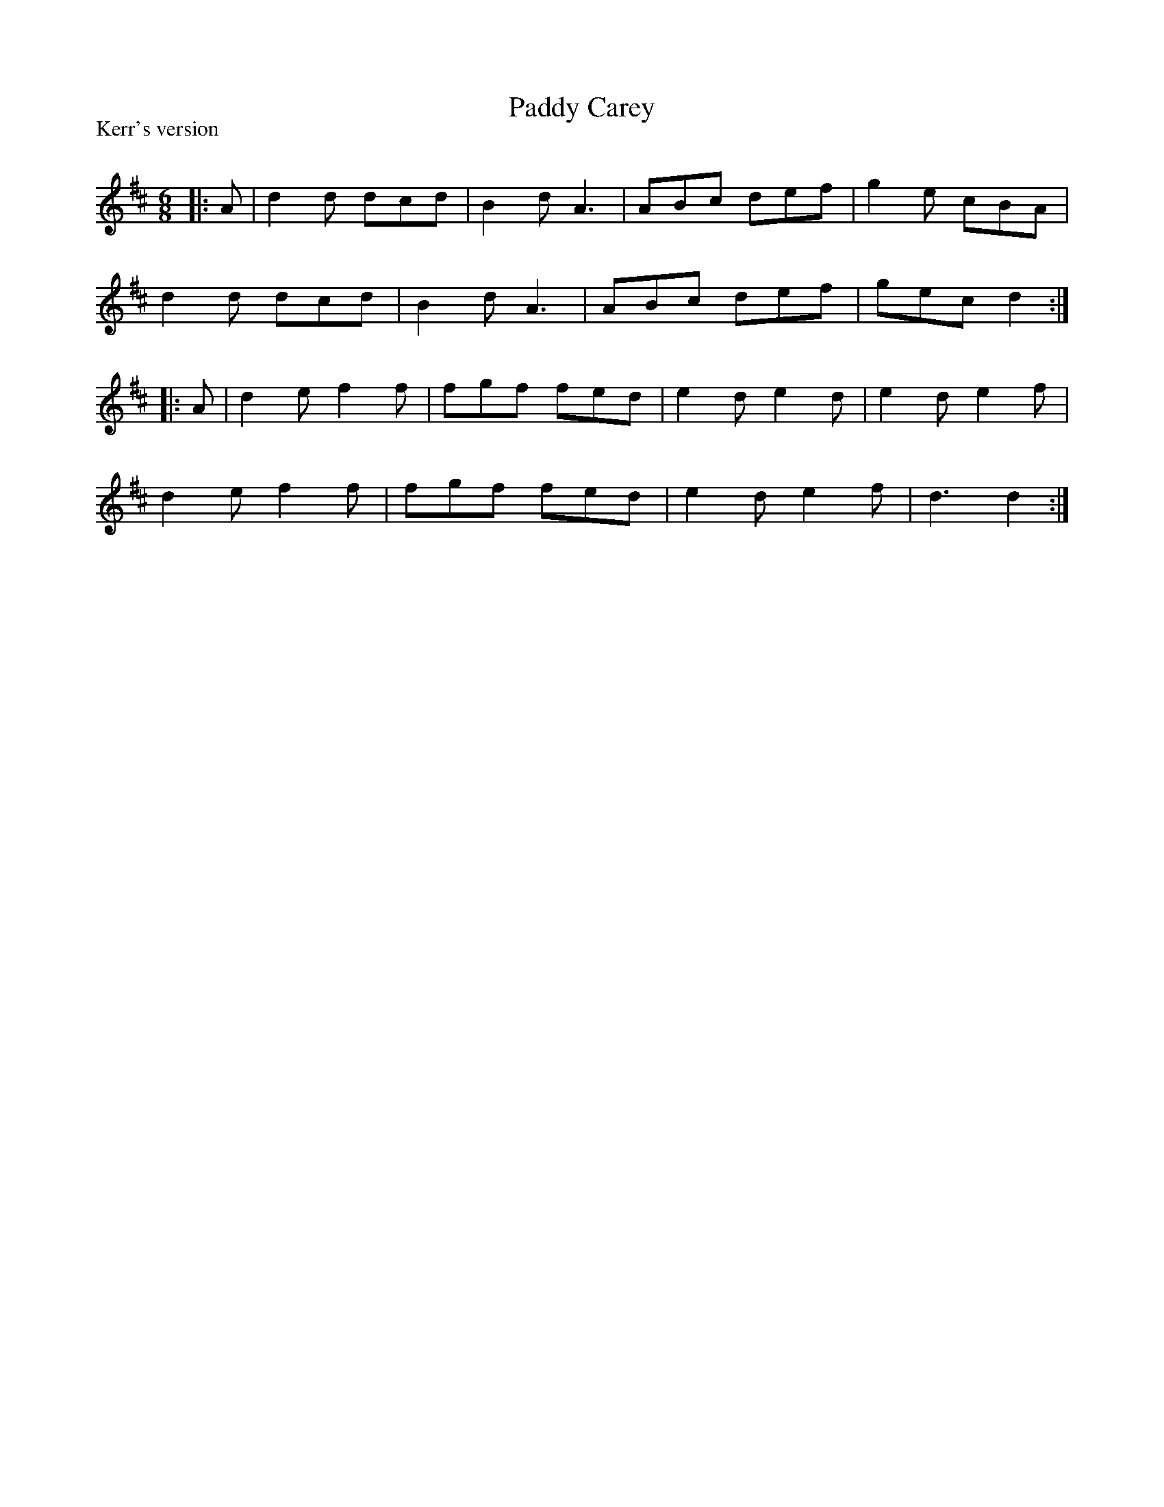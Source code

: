 X:1
T: Paddy Carey
P:Kerr's version
R:Jig
Q:180
K:D
M:6/8
L:1/16
|:A2|d4d2 d2c2d2|B4d2 A6|A2B2c2 d2e2f2|g4e2 c2B2A2|
d4d2 d2c2d2|B4d2 A6|A2B2c2 d2e2f2|g2e2c2 d4:|
|:A2|d4e2 f4f2|f2g2f2 f2e2d2|e4d2 e4d2|e4d2 e4f2|
d4e2 f4f2|f2g2f2 f2e2d2|e4d2 e4f2|d6d4:|

